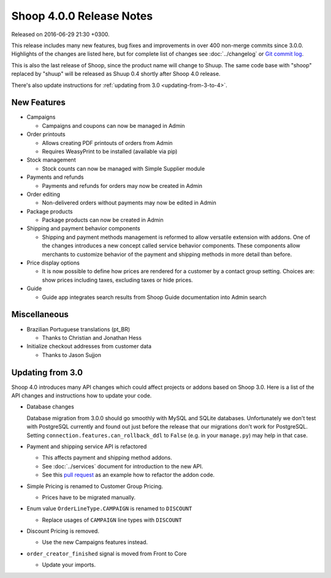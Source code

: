 Shoop 4.0.0 Release Notes
=========================

Released on 2016-06-29 21:30 +0300.

This release includes many new features, bug fixes and improvements in
over 400 non-merge commits since 3.0.0.  Highlights of the changes are
listed here, but for complete list of changes see :doc:`../changelog` or
`Git commit log <https://github.com/shuup/shoop/commits/v4.0.0>`__.

This is also the last release of Shoop, since the product name will
change to Shuup.  The same code base with "shoop" replaced by "shuup"
will be released as Shuup 0.4 shortly after Shoop 4.0 release.

There's also update instructions for :ref:`updating from 3.0
<updating-from-3-to-4>`.

New Features
------------

* Campaigns

  - Campaigns and coupons can now be managed in Admin

* Order printouts

  - Allows creating PDF printouts of orders from Admin
  - Requires WeasyPrint to be installed (available via pip)

* Stock management

  - Stock counts can now be managed with Simple Supplier module

* Payments and refunds

  - Payments and refunds for orders may now be created in Admin

* Order editing

  - Non-delivered orders without payments may now be edited in Admin

* Package products

  - Package products can now be created in Admin

* Shipping and payment behavior components

  - Shipping and payment methods management is reformed to allow
    versatile extension with addons.  One of the changes introduces a
    new concept called service behavior components.  These components
    allow merchants to customize behavior of the payment and shipping
    methods in more detail than before.

* Price display options

  - It is now possible to define how prices are rendered for a customer
    by a contact group setting.  Choices are: show prices including
    taxes, excluding taxes or hide prices.

* Guide

  - Guide app integrates search results from Shoop Guide documentation
    into Admin search

Miscellaneous
-------------

* Brazilian Portuguese translations (pt_BR)

  - Thanks to Christian and Jonathan Hess

* Initialize checkout addresses from customer data

  - Thanks to Jason Sujjon

.. _updating-from-3-to-4:

Updating from 3.0
-----------------

Shoop 4.0 introduces many API changes which could affect projects or
addons based on Shoop 3.0.  Here is a list of the API changes and
instructions how to update your code.

* Database changes

  Database migration from 3.0.0 should go smoothly with MySQL and SQLite
  databases.  Unfortunately we don't test with PostgreSQL currently and
  found out just before the release that our migrations don't work for
  PostgreSQL.  Setting ``connection.features.can_rollback_ddl`` to
  ``False`` (e.g. in your ``manage.py``) may help in that case.

* Payment and shipping service API is refactored

  - This affects payment and shipping method addons.
  - See :doc:`../services` document for introduction to the new API.
  - See this `pull request
    <https://github.com/shuup/shuup-checkoutfi/pull/1/files>`__ as an
    example how to refactor the addon code.

* Simple Pricing is renamed to Customer Group Pricing.

  - Prices have to be migrated manually.

* Enum value ``OrderLineType.CAMPAIGN`` is renamed to ``DISCOUNT``

  - Replace usages of ``CAMPAIGN`` line types with ``DISCOUNT``

* Discount Pricing is removed.

  - Use the new Campaigns features instead.

* ``order_creator_finished`` signal is moved from Front to Core

  - Update your imports.
